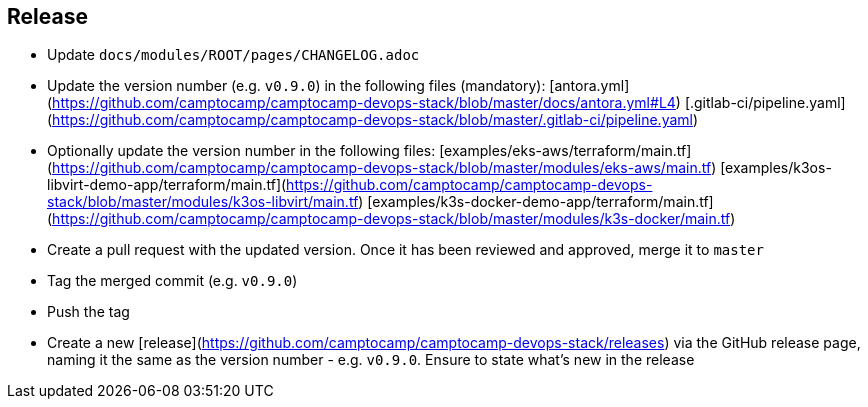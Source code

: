== Release

* Update `docs/modules/ROOT/pages/CHANGELOG.adoc`
* Update the version number (e.g. `v0.9.0`) in the following files (mandatory): [antora.yml](https://github.com/camptocamp/camptocamp-devops-stack/blob/master/docs/antora.yml#L4) [.gitlab-ci/pipeline.yaml](https://github.com/camptocamp/camptocamp-devops-stack/blob/master/.gitlab-ci/pipeline.yaml)
* Optionally update the version number in the following files: [examples/eks-aws/terraform/main.tf](https://github.com/camptocamp/camptocamp-devops-stack/blob/master/modules/eks-aws/main.tf) [examples/k3os-libvirt-demo-app/terraform/main.tf](https://github.com/camptocamp/camptocamp-devops-stack/blob/master/modules/k3os-libvirt/main.tf) [examples/k3s-docker-demo-app/terraform/main.tf](https://github.com/camptocamp/camptocamp-devops-stack/blob/master/modules/k3s-docker/main.tf)
* Create a pull request with the updated version. Once it has been reviewed and approved, merge it to `master`
* Tag the merged commit (e.g. `v0.9.0`)
* Push the tag
* Create a new [release](https://github.com/camptocamp/camptocamp-devops-stack/releases) via the GitHub release page, naming it the same as the version number - e.g. `v0.9.0`. Ensure to state what's new in the release
